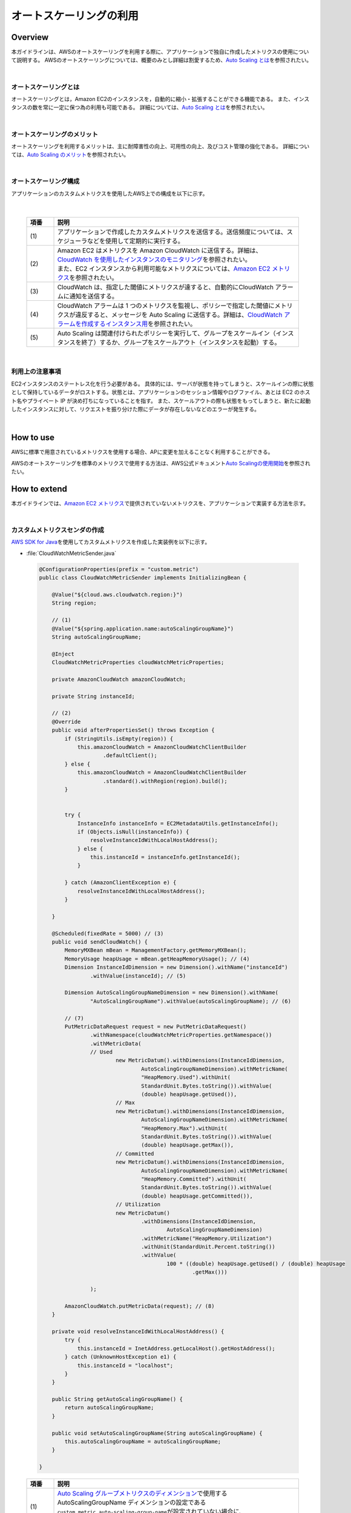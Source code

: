 オートスケーリングの利用
================================================================================

.. only:: html

 .. contents:: 目次
    :depth: 3
    :local:

Overview
--------------------------------------------------------------------------------

本ガイドラインは、AWSのオートスケーリングを利用する際に、アプリケーションで独自に作成したメトリクスの使用について説明する。
AWSのオートスケーリングについては、概要のみとし詳細は割愛するため、\ `Auto Scaling とは <http://docs.aws.amazon.com/ja_jp/autoscaling/latest/userguide/WhatIsAutoScaling.html>`_\を参照されたい。

|

オートスケーリングとは
^^^^^^^^^^^^^^^^^^^^^^^^^^^^^^^^^^^^^^^^^^^^^^^^^^^^^^^^^^^^^^^^^^^^^^^^^^^^^^^^
オートスケーリングとは，Amazon EC2のインスタンスを，自動的に縮小・拡張することができる機能である。
また、インスタンスの数を常に一定に保つ為の利用も可能である。
詳細については、\ `Auto Scaling とは <http://docs.aws.amazon.com/ja_jp/autoscaling/latest/userguide/WhatIsAutoScaling.html>`_\を参照されたい。

|

オートスケーリングのメリット
^^^^^^^^^^^^^^^^^^^^^^^^^^^^^^^^^^^^^^^^^^^^^^^^^^^^^^^^^^^^^^^^^^^^^^^^^^^^^^^^
オートスケーリングを利用するメリットは、主に耐障害性の向上、可用性の向上、及びコスト管理の強化である。
詳細については、\ `Auto Scaling のメリット <http://docs.aws.amazon.com/ja_jp/autoscaling/latest/userguide/auto-scaling-benefits.html>`_\を参照されたい。

|

オートスケーリング構成
^^^^^^^^^^^^^^^^^^^^^^^^^^^^^^^^^^^^^^^^^^^^^^^^^^^^^^^^^^^^^^^^^^^^^^^^^^^^^^^^

アプリケーションのカスタムメトリクスを使用したAWS上での構成を以下に示す。

 .. figure:: ./imagesAutoScale/AutoScaleConstitution.png
   :alt: Screen image of Session management.
   :width: 80%

|

 .. tabularcolumns:: |p{0.10\linewidth}|p{0.90\linewidth}|
 .. list-table::
   :header-rows: 1
   :widths: 10 90

   * - 項番
     - 説明
   * - | (1)
     - | アプリケーションで作成したカスタムメトリクスを送信する。送信頻度については、スケジューラなどを使用して定期的に実行する。
   * - | (2)
     - | Amazon EC2 はメトリクスを Amazon CloudWatch に送信する。詳細は、\ `CloudWatch を使用したインスタンスのモニタリング <http://docs.aws.amazon.com/ja_jp/AWSEC2/latest/UserGuide/using-cloudwatch.html>`_\を参照されたい。
       | また、EC2 インスタンスから利用可能なメトリクスについては、\ `Amazon EC2 メトリクス <http://docs.aws.amazon.com/ja_jp/AmazonCloudWatch/latest/monitoring/ec2-metricscollected.html#ec2-metrics>`_\を参照されたい。
   * - | (3)
     - | CloudWatch は、指定した閾値にメトリクスが達すると、自動的にCloudWatch アラームに通知を送信する。
   * - | (4)
     - |  CloudWatch アラームは 1 つのメトリクスを監視し、ポリシーで指定した閾値にメトリクスが違反すると、メッセージを Auto Scaling に送信する。詳細は、\ `CloudWatch アラームを作成するインスタンス用 <http://docs.aws.amazon.com/ja_jp/AWSEC2/latest/UserGuide/using-cloudwatch-createalarm.html>`_\を参照されたい。
   * - | (5)
     - | Auto Scaling は関連付けられたポリシーを実行して、グループをスケールイン（インスタンスを終了）するか、グループをスケールアウト（インスタンスを起動）する。

|

利用上の注意事項
^^^^^^^^^^^^^^^^^^^^^^^^^^^^^^^^^^^^^^^^^^^^^^^^^^^^^^^^^^^^^^^^^^^^^^^^^^^^^^^^
EC2インスタンスのステートレス化を行う必要がある。
具体的には、サーバが状態を持ってしまうと、スケールインの際に状態として保持しているデータがロストする。状態とは、アプリケーションのセッション情報やログファイル、あとは EC2 のホスト名やプライベート IP が決め打ちになっていることを指す。
また、スケールアウトの際も状態をもってしまうと、新たに起動したインスタンスに対して、リクエストを振り分けた際にデータが存在しないなどのエラーが発生する。


|


How to use
--------------------------------------------------------------------------------

AWSに標準で用意されているメトリクスを使用する場合、APに変更を加えることなく利用することができる。

AWSのオートスケーリングを標準のメトリクスで使用する方法は、AWS公式ドキュメント\ `Auto Scalingの使用開始 <http://docs.aws.amazon.com/ja_jp/autoscaling/latest/userguide/GettingStartedTutorial.html>`_\ を参照されたい。


How to extend
--------------------------------------------------------------------------------

本ガイドラインでは、\ `Amazon EC2 メトリクス <http://docs.aws.amazon.com/ja_jp/AmazonCloudWatch/latest/monitoring/ec2-metricscollected.html#ec2-metrics>`_\で提供されていないメトリクスを、アプリケーションで実装する方法を示す。

|

カスタムメトリクスセンダの作成
^^^^^^^^^^^^^^^^^^^^^^^^^^^^^^^^^^^^^^^^^^^^^^^^^^^^^^^^^^^^^^^^^^^^^^^^^^^^^^^^

\ `AWS SDK for Java <https://aws.amazon.com/jp/documentation/sdk-for-java/>`_\ を使用してカスタムメトリクスを作成した実装例を以下に示す。

- :file:`CloudWatchMetricSender.java`

 .. code-block:: java

   @ConfigurationProperties(prefix = "custom.metric")
   public class CloudWatchMetricSender implements InitializingBean {

       @Value("${cloud.aws.cloudwatch.region:}")
       String region;

       // (1)
       @Value("${spring.application.name:autoScalingGroupName}")
       String autoScalingGroupName;

       @Inject
       CloudWatchMetricProperties cloudWatchMetricProperties;

       private AmazonCloudWatch amazonCloudWatch;

       private String instanceId;

       // (2)
       @Override
       public void afterPropertiesSet() throws Exception {
           if (StringUtils.isEmpty(region)) {
               this.amazonCloudWatch = AmazonCloudWatchClientBuilder
                       .defaultClient();
           } else {
               this.amazonCloudWatch = AmazonCloudWatchClientBuilder
                       .standard().withRegion(region).build();
           }


           try {
               InstanceInfo instanceInfo = EC2MetadataUtils.getInstanceInfo();
               if (Objects.isNull(instanceInfo)) {
                   resolveInstanceIdWithLocalHostAddress();
               } else {
                   this.instanceId = instanceInfo.getInstanceId();
               }

           } catch (AmazonClientException e) {
               resolveInstanceIdWithLocalHostAddress();
           }

       }

       @Scheduled(fixedRate = 5000) // (3)
       public void sendCloudWatch() {
           MemoryMXBean mBean = ManagementFactory.getMemoryMXBean();
           MemoryUsage heapUsage = mBean.getHeapMemoryUsage(); // (4)
           Dimension InstanceIdDimension = new Dimension().withName("instanceId")
                   .withValue(instanceId); // (5)

           Dimension AutoScalingGroupNameDimension = new Dimension().withName(
                   "AutoScalingGroupName").withValue(autoScalingGroupName); // (6)

           // (7)
           PutMetricDataRequest request = new PutMetricDataRequest()
                   .withNamespace(cloudWatchMetricProperties.getNamespace())
                   .withMetricData(
                   // Used
                           new MetricDatum().withDimensions(InstanceIdDimension,
                                   AutoScalingGroupNameDimension).withMetricName(
                                   "HeapMemory.Used").withUnit(
                                   StandardUnit.Bytes.toString()).withValue(
                                   (double) heapUsage.getUsed()),
                           // Max
                           new MetricDatum().withDimensions(InstanceIdDimension,
                                   AutoScalingGroupNameDimension).withMetricName(
                                   "HeapMemory.Max").withUnit(
                                   StandardUnit.Bytes.toString()).withValue(
                                   (double) heapUsage.getMax()),
                           // Committed
                           new MetricDatum().withDimensions(InstanceIdDimension,
                                   AutoScalingGroupNameDimension).withMetricName(
                                   "HeapMemory.Committed").withUnit(
                                   StandardUnit.Bytes.toString()).withValue(
                                   (double) heapUsage.getCommitted()),
                           // Utilization
                           new MetricDatum()
                                   .withDimensions(InstanceIdDimension,
                                           AutoScalingGroupNameDimension)
                                   .withMetricName("HeapMemory.Utilization")
                                   .withUnit(StandardUnit.Percent.toString())
                                   .withValue(
                                           100 * ((double) heapUsage.getUsed() / (double) heapUsage
                                                   .getMax()))

                   );

           AmazonCloudWatch.putMetricData(request); // (8)
       }

       private void resolveInstanceIdWithLocalHostAddress() {
           try {
               this.instanceId = InetAddress.getLocalHost().getHostAddress();
           } catch (UnknownHostException e1) {
               this.instanceId = "localhost";
           }
       }

       public String getAutoScalingGroupName() {
           return autoScalingGroupName;
       }

       public void setAutoScalingGroupName(String autoScalingGroupName) {
           this.autoScalingGroupName = autoScalingGroupName;
       }

   }


 .. tabularcolumns:: |p{0.10\linewidth}|p{0.90\linewidth}|
 .. list-table::
   :header-rows: 1
   :widths: 10 90

   * - 項番
     - 説明
   * - | (1)
     - | \ `Auto Scaling グループメトリクスのディメンション <http://docs.aws.amazon.com/ja_jp/autoscaling/latest/userguide/as-instance-monitoring.html#as-group-metric-dimensions>`_\で使用するAutoScalingGroupName ディメンションの設定である
         \ ``custom.metric.auto-scaling-group-name``\が設定されていない場合に、\ ``spring.application.name``\をデフォルト値として\ ``autoScalingGroupName``\に設定する。
   * - | (2)
     - | AmazonCloudWatchで指定されたリージョンが存在する場合は設定して生成する。アプリケーションがEC2インスタンス上で実行されている場合は、EC2インスタンスを識別する為の、InstanceIdを取得する。EC2インスタンス上でない場合は、localhost文字列を設定する。
   * - | (3)
     - | CloudWatchメトリクスに送信するスケジュールを指定する。
   * - | (4)
     - | メモリ使用量を取得するための\ ``MemoryUsage``\を取得する。
   * - | (5)
     - | \ `Amazon EC2 メトリクスのディメンション <http://docs.aws.amazon.com/ja_jp/AmazonCloudWatch/latest/monitoring/ec2-metricscollected.html#ec2-metric-dimensions>`_\のInstanceIdディメンションを生成する。
   * - | (6)
     - | \ `Amazon EC2 メトリクスのディメンション <http://docs.aws.amazon.com/ja_jp/AmazonCloudWatch/latest/monitoring/ec2-metricscollected.html#ec2-metric-dimensions>`_\のAutoScalingGroupNameディメンションを生成する。
   * - | (7)
     - | CloudWatchメトリクスに送信する\ ``PutMetricDataRequest``\を生成して、メトリクス名に\ ``HeapMemory.Utilization``\、単位にパーセント表記する為の\ ``StandardUnit.Percent.toString()``\、値にメモリ使用率を計算指定して設定する。
   * - | (8)
     - | \ ``AmazonCloudWatch#putMetricData``\を使用して、CloudWatchメトリクスに送信する。

.. note::
  Spring Cloud AWSにはメトリクスを送信するための\ ``CloudWatchMetricSender``\ インタフェースとその実装である\ ``BufferingCloudWatchMetricSender``\ が用意されている。
  しかし、\ ``BufferingCloudWatchMetricSender``\ はエンドユーザのリクエストが発生しないとメトリクス情報を送信することができない。
  また、\ ``CloudWatchMetricSender``\ インタフェースではメトリクスを一回につき１つしか送信できず、冗長なデータ送信を伴ってしまう。
  以上の制約があるため本ガイドラインでは、Spring Cloud AWSの\ ``CloudWatchMetricSender``\ は使用せず、カスタムメトリクスセンダを独自に実装する方法を紹介している。

|

- :file:`applicationContext.xml`

 .. code-block:: xml

      <!-- (1) -->
      <bean id="cloudWatchMetricSender"
        class="com.example.xxx.common.metrics.CloudWatchMetricSender" />

 .. tabularcolumns:: |p{0.10\linewidth}|p{0.90\linewidth}|
 .. list-table::
   :header-rows: 1
   :widths: 10 90

   * - 項番
     - 説明
   * - | (1)
     - | 作成したカスタムメトリクスを使用する場合は、Bean定義ファイルに\ ``CloudWatchMetricSender``\クラスのbean定義が必要となる。

|



- :file:`application.yml`

 .. code-block:: yaml

   custom:
     metric:
       auto-scaling-group-name: autoScalingGroupName

 .. tabularcolumns:: |p{0.10\linewidth}|p{0.90\linewidth}|
 .. list-table::
   :header-rows: 1
   :widths: 10 90

   * - プロパティ名
     - 説明
   * - | custom.metric.auto-scaling-group-name
     - | \ `Auto Scaling グループメトリクスのディメンション <http://docs.aws.amazon.com/ja_jp/autoscaling/latest/userguide/as-instance-monitoring.html#as-group-metric-dimensions>`_\で使用するAutoScalingGroupName ディメンションを明示的に設定する場合に使用する。
         指定しない場合はデフォルト値として\ ``spring.application.name``\で指定した値が使用される。

|

.. raw:: latex

   \newpage
